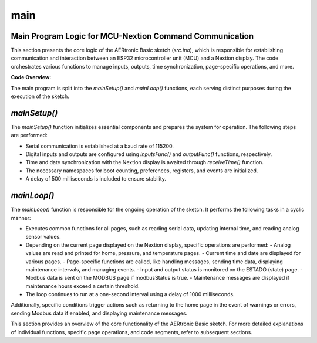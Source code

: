 main
====

Main Program Logic for MCU-Nextion Command Communication
--------------------------------------------------------

This section presents the core logic of the AERtronic Basic sketch (`src.ino`), which is responsible for establishing communication and interaction between an ESP32 microcontroller unit (MCU) and a Nextion display. The code orchestrates various functions to manage inputs, outputs, time synchronization, page-specific operations, and more.

**Code Overview:**

The main program is split into the `mainSetup()` and `mainLoop()` functions, each serving distinct purposes during the execution of the sketch.

`mainSetup()`
--------------

The `mainSetup()` function initializes essential components and prepares the system for operation. The following steps are performed:

- Serial communication is established at a baud rate of 115200.
- Digital inputs and outputs are configured using `inputsFunc()` and `outputFunc()` functions, respectively.
- Time and date synchronization with the Nextion display is awaited through `receiveTime()` function.
- The necessary namespaces for boot counting, preferences, registers, and events are initialized.
- A delay of 500 milliseconds is included to ensure stability.

`mainLoop()`
-------------

The `mainLoop()` function is responsible for the ongoing operation of the sketch. It performs the following tasks in a cyclic manner:

- Executes common functions for all pages, such as reading serial data, updating internal time, and reading analog sensor values.
- Depending on the current page displayed on the Nextion display, specific operations are performed:
  - Analog values are read and printed for home, pressure, and temperature pages.
  - Current time and date are displayed for various pages.
  - Page-specific functions are called, like handling messages, sending time data, displaying maintenance intervals, and managing events.
  - Input and output status is monitored on the ESTADO (state) page.
  - Modbus data is sent on the MODBUS page if modbusStatus is true.
  - Maintenance messages are displayed if maintenance hours exceed a certain threshold.
- The loop continues to run at a one-second interval using a delay of 1000 milliseconds.

Additionally, specific conditions trigger actions such as returning to the home page in the event of warnings or errors, sending Modbus data if enabled, and displaying maintenance messages.

This section provides an overview of the core functionality of the AERtronic Basic sketch. For more detailed explanations of individual functions, specific page operations, and code segments, refer to subsequent sections.

.. code-block:: cpp
    //Insert header files here:
    #include "Functions.hpp"
    #include "Functionality.hpp"
    #include "Inputs.hpp"
    #include "Outputs.hpp"
    #include "timeESP.hpp"
    #include "preferences.hpp"
    #include "pages.hpp"
    #include "ModbusESP32.hpp"

    void mainSetup() {
        //Initializes serial communication at the desire baud rate:
        Serial.begin(115200);

        //Set the digital inputs & outputs:
        inputsFunc();
        outputFunc();

        //Waits until receives time and date from Nextion display
        receiveTime();

        //Initializes the namespaces that stores every time the ESP32 is booted and the maintenance registers:
        bootCounter(preferences, register1, events);

        //Including a delay time for stability
        delay(500);
    }

    void mainLoop() {
        //Functions that executes in all pages:
        //Function that sends/receives serial data
        serialRead();
        //Internal clock and updates variables to store in NVS memory
        opTime();
        //Always read sensor
        analogValue();

        //Functions that executes in each page:
        switch (currentPage) {
        case HOME:
            //Functions that read analog values
            //analogValue();
            printAnalogValuesHome();
            //Displays the current time and date in the home page
            currentTime(rtc_current);
            currentDate(rtc_current);
            break;
        case PRESSURE:
            //Function that reads analog value only for pressure sensors
            //analogValue();
            printAnalogValuesPressure();
            //Displays the current time and date in the pressure page
            currentTime(rtc_current);
            currentDate(rtc_current);
            break;
        case TEMP:
            //Function that reads analog values only for temperature sensors
            //analogValue();
            printAnalogValuesTemp();
            //Displays the current time and date in the temp page
            currentTime(rtc_current);
            currentDate(rtc_current);
            break;
        case MEN:
            //Only calls the function if the page is 24/Mensajes:
            page24();    
            break;
        case PAGETIMES:
            //Sends the time to the display
            printopTime();
            break;
        case INTERVALOS:
            //Sends the maintenance intervals:
            printInterval1();
            break;
        case EVENTS:
            //Sends the stored events:
            // First parameter = number of places in the event log, second parameter = page number
            printEvents(13, 1);
            break;
        case EVENTS2:
            //Sends the stored events:
            printEvents(26, 2);
            break;
        case EVENTS3:
            //Sends the stored events:
            printEvents(39, 3);
            break;
        case EVENTS4:
            //Sends the stored events:
            printEvents(52, 4);
            break;
        case EVENTS5:
            //Sends the stored events:
            printEvents(65, 5);
            break;
        case EVENTS6:
            //Sends the stored events:
            printEvents(78, 6);
            break;
        case EVENTS7:
            //Sends the stored events:
            printEvents(91, 7);
            break;     
        case RESET_EV:
            //Function to delete events
            deleteEvents();
            break;
        case RESET_MANT:
            //Function to delete maintenance registers
            deleteRegisters();
            break;
        case ADVERTENCIA:
            //Reboots the system to change time and date
            rebootSystem();
            break;
        case ESTADO:
            //Reads the digital inputs and outputs
            readInputs();
            outputStatus();
            break;
        case MEMORY:
            //Sends the state of the memory over serial
            printMemory();
            break;
        case MODBUS: 
            //Sends the current data to the comunacion page
            printModbus();
            break;
        case CONFIRM:
            //Prints the number of maintenances
            printMaintenances();                      
        default:
        break;
        }

        //Goes back to the home page if there is a warning or error
        if(currentPage != HOME && (potValue > 3000 || potValue2 > 3000 || potValue3 > 3000)) {
            Serial.print("page Home");
            endLine();
        }

        //Modbus functionality
        if(modbusStatus) {
            sendModbus();
        }

        //Sends a message to indicate that a maintenance is required
        if(mhours > 500) {
            printMaintenanceMessage();
        }
    
        //Repeats the loop function every time after the delay, 1000=1 seg because of the ESP32 time rtc functions to store time and date every second:
        delay(1000);
    }
